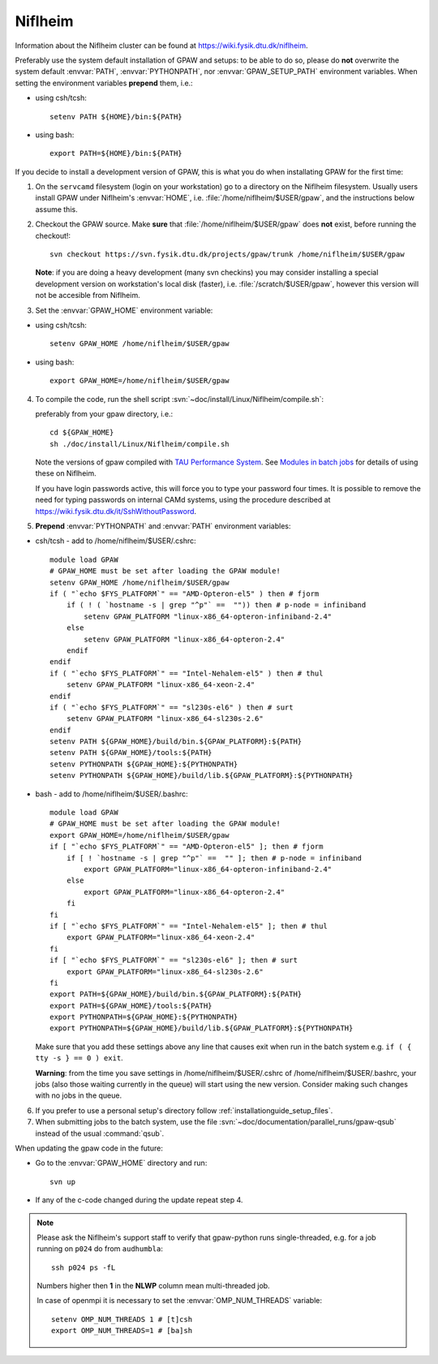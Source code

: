 .. _Niflheim:

========
Niflheim
========

Information about the Niflheim cluster can be found at
`<https://wiki.fysik.dtu.dk/niflheim>`_.

Preferably use the system default installation of GPAW and setups:
to be able to do so, please do **not**
overwrite the system default :envvar:`PATH`, :envvar:`PYTHONPATH`,
nor :envvar:`GPAW_SETUP_PATH` environment variables.
When setting the environment variables **prepend** them, i.e.:

- using csh/tcsh::

    setenv PATH ${HOME}/bin:${PATH}

- using bash::

    export PATH=${HOME}/bin:${PATH}

If you decide to install a development version of GPAW, this is what you do
when installating GPAW for the first time:

1. On the ``servcamd`` filesystem (login on your workstation)
   go to a directory on the Niflheim filesystem.
   Usually users install GPAW under Niflheim's :envvar:`HOME`,
   i.e. :file:`/home/niflheim/$USER/gpaw`,
   and the instructions below assume this.

2. Checkout the GPAW source. Make **sure** that
   :file:`/home/niflheim/$USER/gpaw` does **not** exist,
   before running the checkout!::

     svn checkout https://svn.fysik.dtu.dk/projects/gpaw/trunk /home/niflheim/$USER/gpaw

   **Note**: if you are doing a heavy development (many svn checkins)
   you may consider installing a special development version on workstation's
   local disk (faster), i.e. :file:`/scratch/$USER/gpaw`,
   however this version will not be accesible from Niflheim.

3. Set the :envvar:`GPAW_HOME` environment variable:

- using csh/tcsh::

    setenv GPAW_HOME /home/niflheim/$USER/gpaw

- using bash::

    export GPAW_HOME=/home/niflheim/$USER/gpaw

4. To compile the code, run the shell script
   :svn:`~doc/install/Linux/Niflheim/compile.sh`:

   .. literalinclude:: compile.sh

   preferably from your gpaw directory, i.e.::

     cd ${GPAW_HOME}
     sh ./doc/install/Linux/Niflheim/compile.sh

   Note the  versions of gpaw compiled with `TAU Performance System <http://www.cs.uoregon.edu/research/tau/>`_.
   See `Modules in batch jobs <https://wiki.fysik.dtu.dk/niflheim/Installed_software#modules-in-batch-jobs>`_ for details of using these on Niflheim.

   If you have login passwords active,
   this will force you to type your password four times. It is
   possible to remove the need for typing passwords on internal CAMd systems,
   using the procedure described at
   https://wiki.fysik.dtu.dk/it/SshWithoutPassword.

5. **Prepend** :envvar:`PYTHONPATH` and :envvar:`PATH` environment variables:

- csh/tcsh - add to /home/niflheim/$USER/.cshrc::

    module load GPAW
    # GPAW_HOME must be set after loading the GPAW module!
    setenv GPAW_HOME /home/niflheim/$USER/gpaw
    if ( "`echo $FYS_PLATFORM`" == "AMD-Opteron-el5" ) then # fjorm
        if ( ! ( `hostname -s | grep "^p"` ==  "")) then # p-node = infiniband
            setenv GPAW_PLATFORM "linux-x86_64-opteron-infiniband-2.4"
        else
            setenv GPAW_PLATFORM "linux-x86_64-opteron-2.4"
        endif
    endif
    if ( "`echo $FYS_PLATFORM`" == "Intel-Nehalem-el5" ) then # thul
        setenv GPAW_PLATFORM "linux-x86_64-xeon-2.4"
    endif
    if ( "`echo $FYS_PLATFORM`" == "sl230s-el6" ) then # surt
        setenv GPAW_PLATFORM "linux-x86_64-sl230s-2.6"
    endif
    setenv PATH ${GPAW_HOME}/build/bin.${GPAW_PLATFORM}:${PATH}
    setenv PATH ${GPAW_HOME}/tools:${PATH}
    setenv PYTHONPATH ${GPAW_HOME}:${PYTHONPATH}
    setenv PYTHONPATH ${GPAW_HOME}/build/lib.${GPAW_PLATFORM}:${PYTHONPATH}

- bash - add to /home/niflheim/$USER/.bashrc::

    module load GPAW
    # GPAW_HOME must be set after loading the GPAW module!
    export GPAW_HOME=/home/niflheim/$USER/gpaw
    if [ "`echo $FYS_PLATFORM`" == "AMD-Opteron-el5" ]; then # fjorm
        if [ ! `hostname -s | grep "^p"` ==  "" ]; then # p-node = infiniband
            export GPAW_PLATFORM="linux-x86_64-opteron-infiniband-2.4"
        else
            export GPAW_PLATFORM="linux-x86_64-opteron-2.4"
        fi
    fi
    if [ "`echo $FYS_PLATFORM`" == "Intel-Nehalem-el5" ]; then # thul
        export GPAW_PLATFORM="linux-x86_64-xeon-2.4"
    fi
    if [ "`echo $FYS_PLATFORM`" == "sl230s-el6" ]; then # surt
        export GPAW_PLATFORM="linux-x86_64-sl230s-2.6"
    fi
    export PATH=${GPAW_HOME}/build/bin.${GPAW_PLATFORM}:${PATH}
    export PATH=${GPAW_HOME}/tools:${PATH}
    export PYTHONPATH=${GPAW_HOME}:${PYTHONPATH}
    export PYTHONPATH=${GPAW_HOME}/build/lib.${GPAW_PLATFORM}:${PYTHONPATH}

  Make sure that you add these settings above any line that
  causes exit when run in the batch system e.g. ``if ( { tty -s } == 0 ) exit``.
 
  **Warning**: from the time you save settings in /home/niflheim/$USER/.cshrc
  of /home/niflheim/$USER/.bashrc, your jobs (also those waiting
  currently in the queue) will start using the new version.
  Consider making such changes with no jobs in the queue.

6. If you prefer to use a personal setup's directory follow
   :ref:`installationguide_setup_files`.

7. When submitting jobs to the batch system, use the file
   :svn:`~doc/documentation/parallel_runs/gpaw-qsub` instead of the
   usual :command:`qsub`.

When updating the gpaw code in the future:

- Go to the :envvar:`GPAW_HOME` directory and run::

    svn up

- If any of the c-code changed during the update repeat step 4.

.. note::

  Please ask the Niflheim's support staff to verify that gpaw-python runs single-threaded, e.g. for a job running on ``p024`` do from ``audhumbla``::

    ssh p024 ps -fL

  Numbers higher then **1** in the **NLWP** column mean multi-threaded job.

  In case of openmpi it is necessary to set the :envvar:`OMP_NUM_THREADS` variable::

    setenv OMP_NUM_THREADS 1 # [t]csh
    export OMP_NUM_THREADS=1 # [ba]sh
